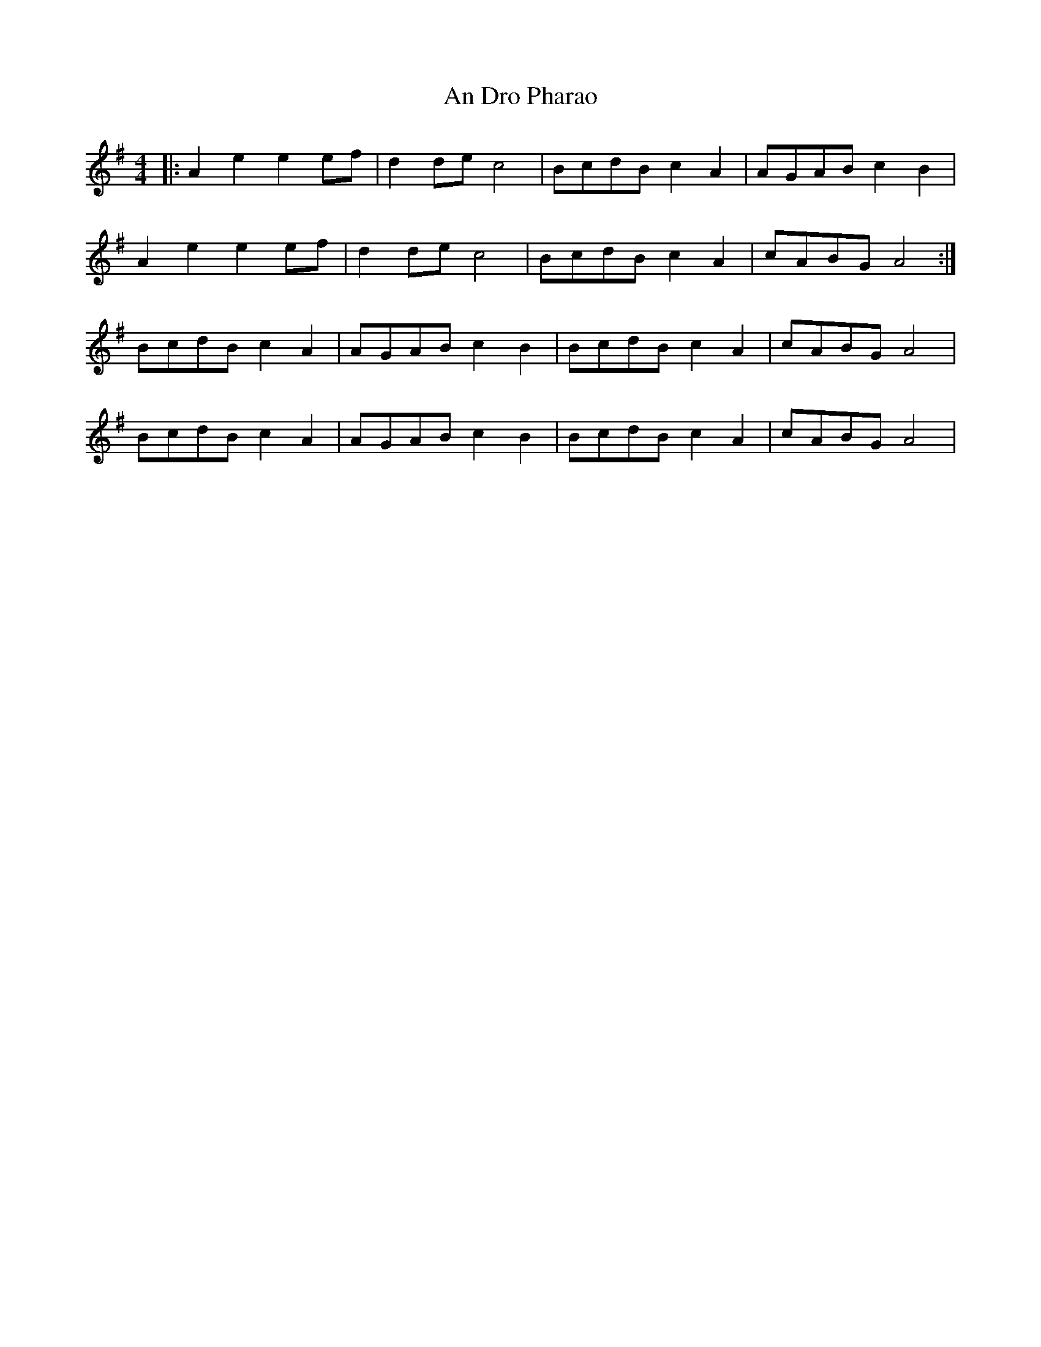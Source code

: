 X: 1248
T: An Dro Pharao
R: reel
M: 4/4
K: Adorian
|:A2 e2 e2 ef|d2 de c4|BcdB c2 A2|AGAB c2 B2|
A2 e2 e2 ef|d2 de c4|BcdB c2 A2|cABG A4:|
BcdB c2 A2|AGAB c2B2|BcdB c2 A2|cABG A4|
BcdB c2 A2|AGAB c2B2|BcdB c2 A2|cABG A4|

